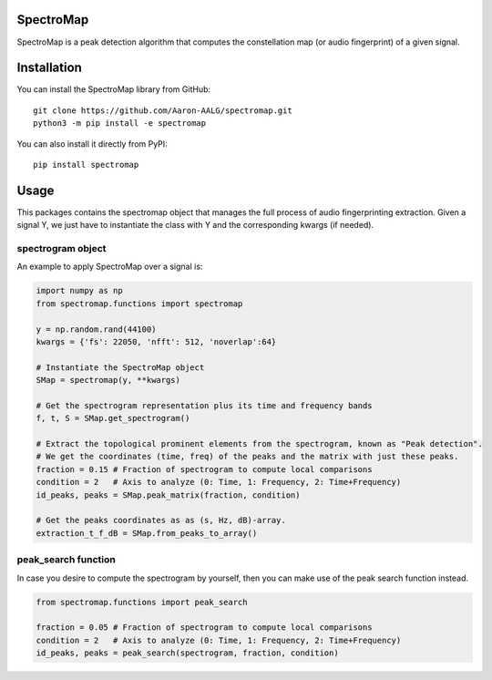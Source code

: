 SpectroMap
======================

SpectroMap is a peak detection algorithm that computes the constellation map (or audio fingerprint) of a given signal.


Installation
======================

You can install the SpectroMap library from GitHub::

    git clone https://github.com/Aaron-AALG/spectromap.git
    python3 -m pip install -e spectromap


You can also install it directly from PyPI::

    pip install spectromap

Usage
======================

This packages contains the spectromap object that manages the full process of audio fingerprinting extraction. Given a signal Y, we just have to instantiate the class with Y and the corresponding kwargs (if needed).

spectrogram object
------------------

An example to apply SpectroMap over a signal is:

.. code:: python

    import numpy as np
    from spectromap.functions import spectromap

    y = np.random.rand(44100)
    kwargs = {'fs': 22050, 'nfft': 512, 'noverlap':64}

    # Instantiate the SpectroMap object
    SMap = spectromap(y, **kwargs)

    # Get the spectrogram representation plus its time and frequency bands
    f, t, S = SMap.get_spectrogram()

    # Extract the topological prominent elements from the spectrogram, known as "Peak detection".
    # We get the coordinates (time, freq) of the peaks and the matrix with just these peaks.
    fraction = 0.15 # Fraction of spectrogram to compute local comparisons
    condition = 2   # Axis to analyze (0: Time, 1: Frequency, 2: Time+Frequency)
    id_peaks, peaks = SMap.peak_matrix(fraction, condition)

    # Get the peaks coordinates as as (s, Hz, dB)-array.
    extraction_t_f_dB = SMap.from_peaks_to_array()


peak_search function
---------------------

In case you desire to compute the spectrogram by yourself, then you can make use of the peak search function instead.

.. code:: python

    from spectromap.functions import peak_search

    fraction = 0.05 # Fraction of spectrogram to compute local comparisons
    condition = 2   # Axis to analyze (0: Time, 1: Frequency, 2: Time+Frequency)
    id_peaks, peaks = peak_search(spectrogram, fraction, condition)
